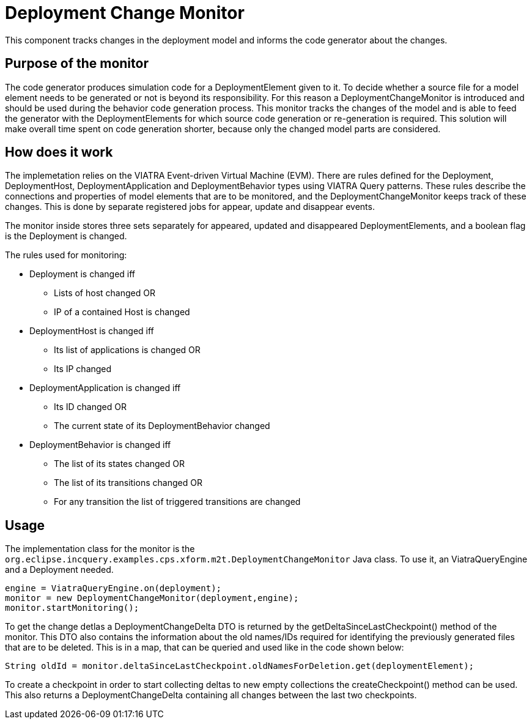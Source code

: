 # Deployment Change Monitor
ifdef::env-github,env-browser[:outfilesuffix: .adoc]
ifndef::rootdir[:rootdir: ./]
ifndef::source-highlighter[:source-highlighter: highlightjs]
ifndef::highlightjsdir[:highlightjsdir: {rootdir}/highlight.js]
ifndef::highlightjs-theme[:highlightjs-theme: tomorrow]
:imagesdir: {rootdir}/images

This component tracks changes in the deployment model and informs the code generator about the changes.

## Purpose of the monitor

The code generator produces simulation code for a DeploymentElement given to it. To decide whether a source file for a model element needs to be generated or not is beyond its responsibility. For this reason a DeploymentChangeMonitor is introduced and should be used during the behavior code generation process. This monitor tracks the changes of the model and is able to feed the generator with the DeploymentElements for which source code generation or re-generation is required. This solution will make overall time spent on code generation shorter, because only the changed model parts are considered.

## How does it work

The implemetation relies on the VIATRA Event-driven Virtual Machine (EVM). There are rules defined for the Deployment, DeploymentHost, DeploymentApplication and DeploymentBehavior types using VIATRA Query patterns. These rules describe the connections and properties of model elements that are to be monitored, and the DeploymentChangeMonitor keeps track of these changes. This is done by separate registered jobs for appear, update and disappear events.

The monitor inside stores three sets separately for appeared, updated and disappeared DeploymentElements, and a boolean flag is the Deployment is changed.

The rules used for monitoring:

 * Deployment is changed iff
 ** Lists of host changed OR
 ** IP of a contained Host is changed
 * DeploymentHost is changed iff 
 ** Its list of applications is changed OR
 ** Its IP changed
 * DeploymentApplication is changed iff
 ** Its ID changed OR
 ** The current state of its DeploymentBehavior changed
 * DeploymentBehavior is changed iff
 ** The list of its states changed OR
 ** The list of its transitions changed OR
 ** For any transition the list of triggered transitions are changed

## Usage
The implementation class for the monitor is the ```org.eclipse.incquery.examples.cps.xform.m2t.DeploymentChangeMonitor``` Java class. To use it, an ViatraQueryEngine and a Deployment needed. 
```
engine = ViatraQueryEngine.on(deployment);
monitor = new DeploymentChangeMonitor(deployment,engine);
monitor.startMonitoring();
```
To get the change detlas a DeploymentChangeDelta DTO is returned by the getDeltaSinceLastCheckpoint() method of the monitor. This DTO also contains the information about the old names/IDs required for identifying the previously generated files that are to be deleted. This is in a map, that can be queried and used like in the code shown below:
```
String oldId = monitor.deltaSinceLastCheckpoint.oldNamesForDeletion.get(deploymentElement);
```

To create a checkpoint in order to start collecting deltas to new empty collections the createCheckpoint() method can be used. This also returns a DeploymentChangeDelta containing all changes between the last two checkpoints.
